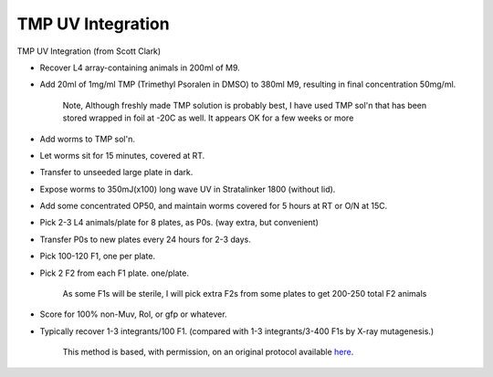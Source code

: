 TMP UV Integration
========================================================================================================

.. sectionauthor:: Ian Chin-Sang <chinsang@queensu.ca>
.. tags:: tmp,uv

TMP UV Integration (from Scott Clark)








- Recover L4 array-containing animals in 200ml of M9.

- Add 20ml of 1mg/ml TMP (Trimethyl Psoralen in DMSO) to 380ml M9, resulting in final concentration 50mg/ml.

    Note, Although freshly  made TMP solution is probably best, I have used TMP sol'n that has been stored wrapped in foil at -20C as well.  It appears OK for a few weeks or more

- Add worms to TMP sol'n.

- Let worms sit for 15 minutes, covered at RT. 

- Transfer to unseeded large plate in dark.

- Expose worms to 350mJ(x100) long wave UV in Stratalinker 1800 (without lid).

- Add some concentrated OP50, and maintain worms covered for 5 hours at RT or O/N at 15C.

- Pick 2-3 L4 animals/plate for 8 plates, as P0s.  (way extra, but convenient)

- Transfer P0s to new plates every 24 hours for 2-3 days.

- Pick 100-120 F1, one per plate.

- Pick 2 F2 from each F1 plate.  one/plate. 

    As some F1s will be sterile, I will pick extra F2s from some plates to get 200-250 total F2 animals

- Score for 100% non-Muv, Rol, or gfp or whatever.

- Typically recover 1-3 integrants/100 F1.  (compared with 1-3 integrants/3-400 F1s by X-ray mutagenesis.)






    This method is based, with permission, on an original protocol available 
    `here <(http://130.15.90.245/tmp_uv_integration.htm>`__.


